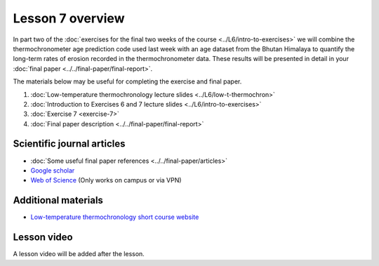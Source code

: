 Lesson 7 overview
=================

In part two of the :doc:`exercises for the final two weeks of the course <../L6/intro-to-exercises>` we will combine the thermochronometer age prediction code used last week with an age dataset from the Bhutan Himalaya to quantify the long-term rates of erosion recorded in the thermochronometer data.
These results will be presented in detail in your :doc:`final paper <../../final-paper/final-report>`\ .

The materials below may be useful for completing the exercise and final paper.

1. :doc:`Low-temperature thermochronology lecture slides <../L6/low-t-thermochron>`
2. :doc:`Introduction to Exercises 6 and 7 lecture slides <../L6/intro-to-exercises>`
3. :doc:`Exercise 7 <exercise-7>`
4. :doc:`Final paper description <../../final-paper/final-report>`

Scientific journal articles
---------------------------

- :doc:`Some useful final paper references <../../final-paper/articles>`
- `Google scholar <https://scholar.google.fi/>`__
- `Web of Science <https://webofknowledge.com>`__ (Only works on campus or via VPN)

Additional materials
--------------------

- `Low-temperature thermochronology short course website <https://thermochron.github.io/2017/>`__

..
    Learning objectives
    -------------------
    After completing this week's lesson you should be able to:

        - State what a fluid is and how its flow is related to its viscosity
        - Explain why geological fluids deform in a nonlinear fashion
        - Model the flow of ice in valley glaciers using viscous flow equations

Lesson video
------------

A lesson video will be added after the lesson.

.. 
    .. admonition:: Lesson 7 - Quantitative thermochronology II

        .. raw:: html

            <iframe width="560" height="315" src="https://www.youtube.com/embed/xiDzFaUQ_x8" frameborder="0" allow="accelerometer; autoplay; encrypted-media; gyroscope; picture-in-picture" allowfullscreen></iframe>
            <p>Dave Whipp, University of Helsinki <a href="https://www.youtube.com/channel/UClNYqKkR-lRWyn7jes0Khcw">@ Quantitative Geology channel on Youtube</a>.</p>
